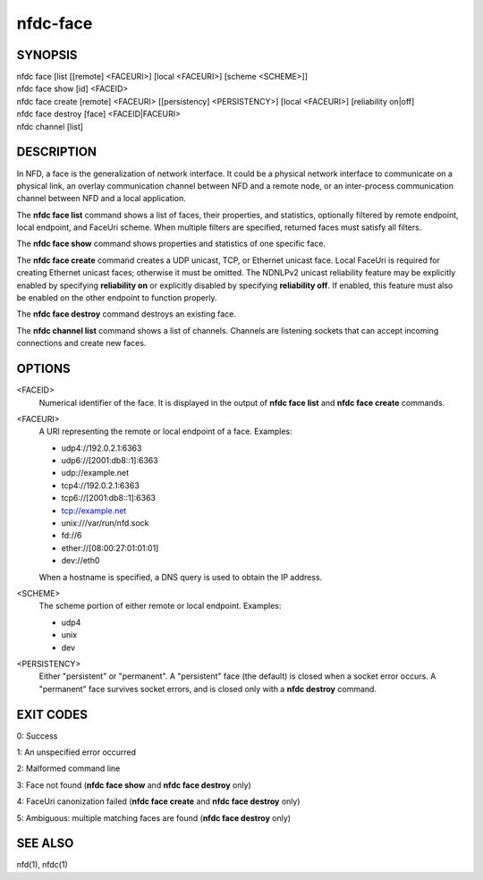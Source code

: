 nfdc-face
=========

SYNOPSIS
--------
| nfdc face [list [[remote] <FACEURI>] [local <FACEURI>] [scheme <SCHEME>]]
| nfdc face show [id] <FACEID>
| nfdc face create [remote] <FACEURI> [[persistency] <PERSISTENCY>] [local <FACEURI>] [reliability on|off]
| nfdc face destroy [face] <FACEID|FACEURI>
| nfdc channel [list]

DESCRIPTION
-----------
In NFD, a face is the generalization of network interface.
It could be a physical network interface to communicate on a physical link,
an overlay communication channel between NFD and a remote node,
or an inter-process communication channel between NFD and a local application.

The **nfdc face list** command shows a list of faces, their properties, and statistics,
optionally filtered by remote endpoint, local endpoint, and FaceUri scheme.
When multiple filters are specified, returned faces must satisfy all filters.

The **nfdc face show** command shows properties and statistics of one specific face.

The **nfdc face create** command creates a UDP unicast, TCP, or Ethernet unicast face.
Local FaceUri is required for creating Ethernet unicast faces; otherwise it must be omitted.
The NDNLPv2 unicast reliability feature may be explicitly enabled by specifying **reliability on**
or explicitly disabled by specifying **reliability off**.
If enabled, this feature must also be enabled on the other endpoint to function properly.

The **nfdc face destroy** command destroys an existing face.

The **nfdc channel list** command shows a list of channels.
Channels are listening sockets that can accept incoming connections and create new faces.

OPTIONS
-------
<FACEID>
    Numerical identifier of the face.
    It is displayed in the output of **nfdc face list** and **nfdc face create** commands.

<FACEURI>
    A URI representing the remote or local endpoint of a face.
    Examples:

    - udp4://192.0.2.1:6363
    - udp6://[2001:db8::1]:6363
    - udp://example.net
    - tcp4://192.0.2.1:6363
    - tcp6://[2001:db8::1]:6363
    - tcp://example.net
    - unix:///var/run/nfd.sock
    - fd://6
    - ether://[08:00:27:01:01:01]
    - dev://eth0

    When a hostname is specified, a DNS query is used to obtain the IP address.

<SCHEME>
    The scheme portion of either remote or local endpoint.
    Examples:

    - udp4
    - unix
    - dev

<PERSISTENCY>
    Either "persistent" or "permanent".
    A "persistent" face (the default) is closed when a socket error occurs.
    A "permanent" face survives socket errors, and is closed only with a **nfdc destroy** command.

EXIT CODES
----------

0: Success

1: An unspecified error occurred

2: Malformed command line

3: Face not found (**nfdc face show** and **nfdc face destroy** only)

4: FaceUri canonization failed (**nfdc face create** and **nfdc face destroy** only)

5: Ambiguous: multiple matching faces are found (**nfdc face destroy** only)

SEE ALSO
--------
nfd(1), nfdc(1)
